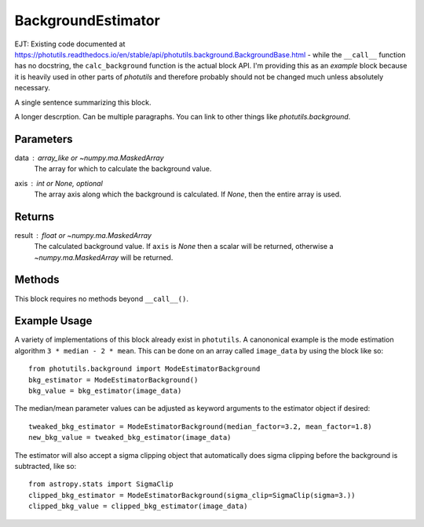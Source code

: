 BackgroundEstimator
===================

EJT: Existing code documented at
https://photutils.readthedocs.io/en/stable/api/photutils.background.BackgroundBase.html
- while the ``__call__`` function has no docstring, the ``calc_background``
function is the actual block API.  I'm providing this as an *example* block
because it is heavily used in other parts of `photutils` and therefore probably
should not be changed much unless absolutely necessary.

A single sentence summarizing this block.

A longer descrption.  Can be multiple paragraphs.  You can link to other things
like `photutils.background`.


Parameters
----------

data : array_like or `~numpy.ma.MaskedArray`
    The array for which to calculate the background value.

axis : int or `None`, optional
    The array axis along which the background is calculated.  If
    `None`, then the entire array is used.

Returns
-------

result : float or `~numpy.ma.MaskedArray`
    The calculated background value.  If ``axis`` is `None` then
    a scalar will be returned, otherwise a
    `~numpy.ma.MaskedArray` will be returned.


Methods
-------

This block requires no methods beyond ``__call__()``.


Example Usage
-------------

A variety of implementations of this block already exist in ``photutils``. A
canononical example is the mode estimation algorithm ``3 * median - 2 * mean``.
This can be done on an array called  ``image_data`` by using the block like so::

    from photutils.background import ModeEstimatorBackground
    bkg_estimator = ModeEstimatorBackground()
    bkg_value = bkg_estimator(image_data)

The median/mean parameter values can be adjusted as keyword arguments to the
estimator object if desired::

    tweaked_bkg_estimator = ModeEstimatorBackground(median_factor=3.2, mean_factor=1.8)
    new_bkg_value = tweaked_bkg_estimator(image_data)


The estimator will also accept a sigma clipping object that automatically does
sigma clipping before the background is subtracted, like so::

    from astropy.stats import SigmaClip
    clipped_bkg_estimator = ModeEstimatorBackground(sigma_clip=SigmaClip(sigma=3.))
    clipped_bkg_value = clipped_bkg_estimator(image_data)
